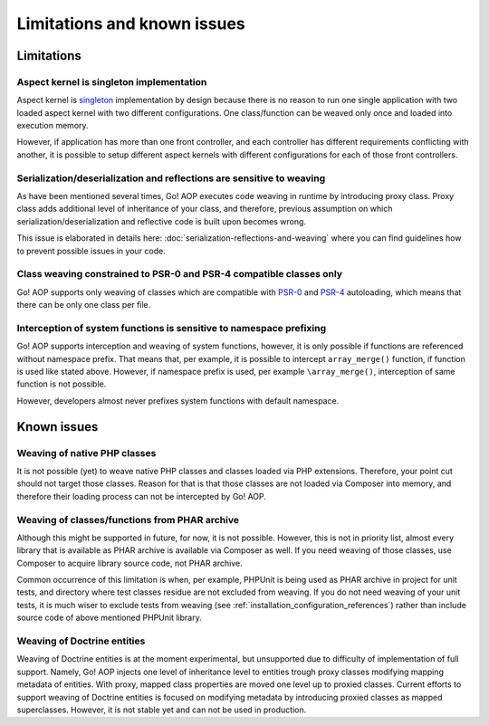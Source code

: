 Limitations and known issues
============================

Limitations
~~~~~~~~~~~

.. _limitations-and-known-issues-aspect-kernel-is-singleton-implementation:

Aspect kernel is singleton implementation
-----------------------------------------

Aspect kernel is singleton_ implementation by design because there is no reason to run one single application with
two loaded aspect kernel with two different configurations. One class/function can be weaved only once and loaded into
execution memory.

However, if application has more than one front controller, and each controller has different requirements conflicting
with another, it is possible to setup different aspect kernels with different configurations for each of those front
controllers.

.. _singleton: https://en.wikipedia.org/wiki/Singleton_pattern

Serialization/deserialization and reflections are sensitive to weaving
----------------------------------------------------------------------

As have been mentioned several times, Go! AOP executes code weaving in runtime by introducing proxy class. Proxy class
adds additional level of inheritance of your class, and therefore, previous assumption on which
serialization/deserialization and reflective code is built upon becomes wrong.

This issue is elaborated in details here: :doc:`serialization-reflections-and-weaving` where you can find
guidelines how to prevent possible issues in your code.

 .. toctree::
    :hidden:
    :maxdepth: 1

    serialization-reflections-and-weaving

Class weaving constrained to PSR-0 and PSR-4 compatible classes only
--------------------------------------------------------------------

Go! AOP supports only weaving of classes which are compatible with PSR-0_ and PSR-4_ autoloading, which means that there
can be only one class per file.

.. _PSR-0: http://www.php-fig.org/psr/psr-0
.. _PSR-4: http://www.php-fig.org/psr/psr-4

Interception of system functions is sensitive to namespace prefixing
--------------------------------------------------------------------

Go! AOP supports interception and weaving of system functions, however, it is only possible if functions are referenced
without namespace prefix. That means that, per example, it is possible to intercept ``array_merge()`` function, if
function is used like stated above. However, if namespace prefix is used, per example ``\array_merge()``, interception
of same function is not possible.

However, developers almost never prefixes system functions with default namespace.

Known issues
~~~~~~~~~~~~

Weaving of native PHP classes
-----------------------------

It is not possible (yet) to weave native PHP classes and classes loaded via PHP extensions. Therefore, your point cut
should not target those classes. Reason for that is that those classes are not loaded via Composer into memory, and
therefore their loading process can not be intercepted by Go! AOP.

Weaving of classes/functions from PHAR archive
----------------------------------------------

Although this might be supported in future, for now, it is not possible. However, this is not in priority list, almost
every library that is available as PHAR archive is available via Composer as well. If you need weaving of those classes,
use Composer to acquire library source code, not PHAR archive.

Common occurrence of this limitation is when, per example, PHPUnit is being used as PHAR archive in project for unit
tests, and directory where test classes residue are not excluded from weaving. If you do not need weaving of your unit
tests, it is much wiser to exclude tests from weaving (see :ref:`installation_configuration_references`) rather than
include source code of above mentioned PHPUnit library.

.. _limitations-and-known-issues-weaving-of-doctrine-entities:

Weaving of Doctrine entities
----------------------------

Weaving of Doctrine entities is at the moment experimental, but unsupported due to difficulty of implementation of full
support. Namely, Go! AOP injects one level of inheritance level to entities trough proxy classes modifying mapping
metadata of entities. With proxy, mapped class properties are moved one level up to proxied classes.
Current efforts to support weaving of Doctrine entities is focused on modifying metadata by introducing
proxied classes as mapped superclasses. However, it is not stable yet and can not be used in production.

